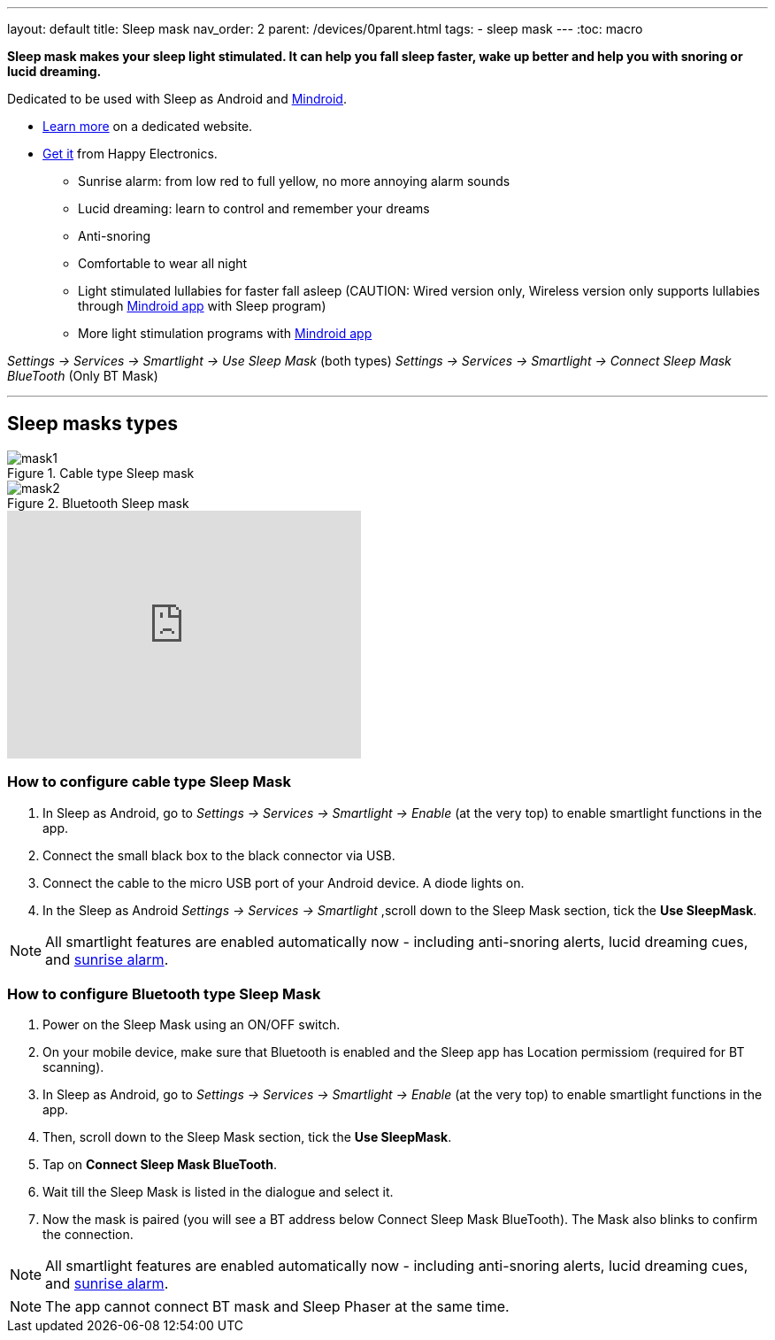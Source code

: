 ---
layout: default
title: Sleep mask
nav_order: 2
parent: /devices/0parent.html
tags:
- sleep mask
---
:toc: macro

*Sleep mask makes your sleep light stimulated. It can help you fall sleep faster, wake up better and help you with snoring or lucid dreaming.*

Dedicated to be used with Sleep as Android and https://play.google.com/store/apps/details?id=com.urbandroid.mind[Mindroid].

- http://sleepmask.urbandroid.org/[Learn more] on a dedicated website.
- https://happyelectronics.eu/[Get it] from Happy Electronics.


* Sunrise alarm: from low red to full yellow, no more annoying alarm sounds
* Lucid dreaming: learn to control and remember your dreams
* Anti-snoring
* Comfortable to wear all night
* Light stimulated lullabies for faster fall asleep (CAUTION: Wired version only, Wireless version only supports lullabies through https://play.google.com/store/apps/details?id=com.urbandroid.mind[Mindroid app] with Sleep program)
* More light stimulation programs with https://play.google.com/store/apps/details?id=com.urbandroid.mind[Mindroid app]


_Settings -> Services -> Smartlight -> Use Sleep Mask_ (both types)
_Settings -> Services -> Smartlight -> Connect Sleep Mask BlueTooth_ (Only BT Mask)

---
toc::[]
:toclevels: 2

== Sleep masks types

[[figure-mask-1]]
.Cable type Sleep mask
image::mask1.jpg[]

[[figure-mask-2]]
.Bluetooth Sleep mask
image::mask2.jpg[]

video::a9tYTJOC3Ss[youtube, align=center, width=400, height=280]


=== How to configure cable type Sleep Mask

. In Sleep as Android, go to _Settings -> Services -> Smartlight -> Enable_ (at the very top) to enable smartlight functions in the app.
. Connect the small black box to the black connector via USB.
. Connect the cable to the micro USB port of your Android device. A diode lights on.
. In the Sleep as Android  _Settings -> Services -> Smartlight_ ,scroll down to the Sleep Mask section, tick the *Use SleepMask*.

NOTE: All smartlight features are enabled automatically now - including anti-snoring alerts, lucid dreaming cues, and <</devices/smart_light#guide, sunrise alarm>>.

=== How to configure Bluetooth type Sleep Mask

. Power on the Sleep Mask using an ON/OFF switch.
. On your mobile device, make sure that Bluetooth is enabled and the Sleep app has Location permissiom (required for BT scanning).
. In Sleep as Android, go to _Settings -> Services -> Smartlight -> Enable_ (at the very top) to enable smartlight functions in the app.
. Then, scroll down to the Sleep Mask section, tick the *Use SleepMask*.
. Tap on *Connect Sleep Mask BlueTooth*.
. Wait till the Sleep Mask is listed in the dialogue and select it.
. Now the mask is paired (you will see a BT address below Connect Sleep Mask BlueTooth). The Mask also blinks to confirm the connection.

NOTE: All smartlight features are enabled automatically now - including anti-snoring alerts, lucid dreaming cues, and <</devices/smart_light/sunrise_alarm_guide#, sunrise alarm>>.

NOTE: The app cannot connect BT mask and Sleep Phaser at the same time.

